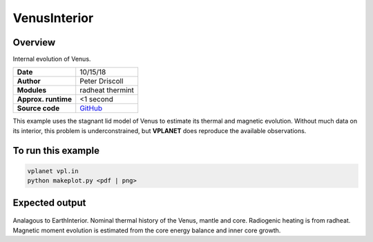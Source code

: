 VenusInterior
==========

Overview
--------

Internal evolution of Venus.

===================   ============
**Date**              10/15/18
**Author**            Peter Driscoll
**Modules**           radheat thermint
**Approx. runtime**   <1 second
**Source code**       `GitHub <https://github.com/VirtualPlanetaryLaboratory/vplanet-private/tree/master/examples/VenusInterior>`_
===================   ============

This example uses the stagnant lid model of Venus to estimate its thermal and magnetic
evolution. Without much data on its interior, this problem is underconstrained, but
**VPLANET** does reproduce the available observations.

To run this example
-------------------

.. code-block:: bash

   vplanet vpl.in
   python makeplot.py <pdf | png>

Expected output
---------------

.. figure:: VenusInterior1.png
.. figure:: VenusInterior2.png
   :width: 600px
   :align: center

Analagous to EarthInterior.  Nominal thermal history of the Venus, mantle and core.  Radiogenic
heating is from radheat. Magnetic moment evolution is estimated from
the core energy balance and inner core growth.
